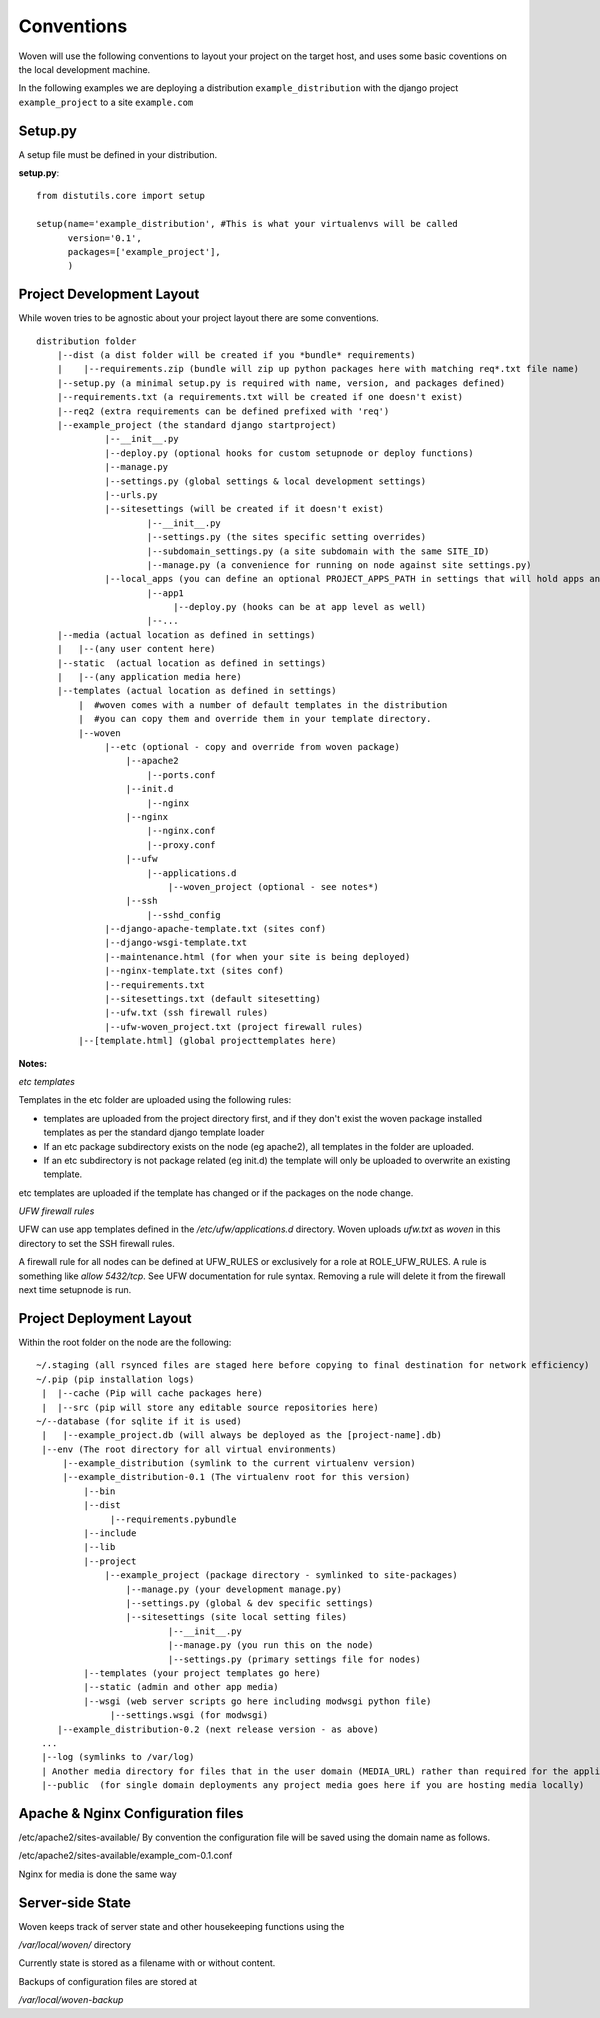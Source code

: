 Conventions 
===========

Woven will use the following conventions to layout your project on the target host, and uses some basic coventions on the local development machine.

In the following examples we are deploying a distribution ``example_distribution`` with the django project ``example_project`` to a site ``example.com``

.. _setup.py:

Setup.py
--------

A setup file must be defined in your distribution.

**setup.py**::

    from distutils.core import setup
    
    setup(name='example_distribution', #This is what your virtualenvs will be called
          version='0.1',
          packages=['example_project'],
          )

Project Development Layout
--------------------------

While woven tries to be agnostic about your project layout there are some conventions.

::
    
    distribution folder
        |--dist (a dist folder will be created if you *bundle* requirements)
        |    |--requirements.zip (bundle will zip up python packages here with matching req*.txt file name)
        |--setup.py (a minimal setup.py is required with name, version, and packages defined)
        |--requirements.txt (a requirements.txt will be created if one doesn't exist)
        |--req2 (extra requirements can be defined prefixed with 'req')
        |--example_project (the standard django startproject)
                 |--__init__.py
                 |--deploy.py (optional hooks for custom setupnode or deploy functions)
                 |--manage.py
                 |--settings.py (global settings & local development settings)
                 |--urls.py
                 |--sitesettings (will be created if it doesn't exist)
                         |--__init__.py
                         |--settings.py (the sites specific setting overrides)
                         |--subdomain_settings.py (a site subdomain with the same SITE_ID)
                         |--manage.py (a convenience for running on node against site settings.py)
                 |--local_apps (you can define an optional PROJECT_APPS_PATH in settings that will hold apps and be in site-packages path on deployment)
                         |--app1
                              |--deploy.py (hooks can be at app level as well)
                         |--...
        |--media (actual location as defined in settings)
        |   |--(any user content here)
        |--static  (actual location as defined in settings)
        |   |--(any application media here)
        |--templates (actual location as defined in settings)
            |  #woven comes with a number of default templates in the distribution
            |  #you can copy them and override them in your template directory.
            |--woven 
                 |--etc (optional - copy and override from woven package)
                     |--apache2
                         |--ports.conf
                     |--init.d
                         |--nginx
                     |--nginx
                         |--nginx.conf 
                         |--proxy.conf
                     |--ufw
                         |--applications.d
                             |--woven_project (optional - see notes*)
                     |--ssh
                         |--sshd_config
                 |--django-apache-template.txt (sites conf)          
                 |--django-wsgi-template.txt 
                 |--maintenance.html (for when your site is being deployed)
                 |--nginx-template.txt (sites conf)
                 |--requirements.txt
                 |--sitesettings.txt (default sitesetting)
                 |--ufw.txt (ssh firewall rules)
                 |--ufw-woven_project.txt (project firewall rules)
            |--[template.html] (global projecttemplates here)


**Notes:**

*etc templates*

Templates in the etc folder are uploaded using the following rules:

- templates are uploaded from the project directory first, and if they don't exist the woven package installed templates as per the standard django template loader

- If an etc package subdirectory exists on the node (eg apache2), all templates in the folder are uploaded.

- If an etc subdirectory is not package related (eg init.d) the template will only be uploaded to overwrite an existing template.

etc templates are uploaded if the template has changed or if the packages on the node change.

*UFW firewall rules*

UFW can use app templates defined in the `/etc/ufw/applications.d` directory. Woven uploads `ufw.txt` as `woven` in this directory to set the SSH firewall rules. 

A firewall rule for all nodes can be defined at UFW_RULES or exclusively for a role at ROLE_UFW_RULES. A rule is something like `allow 5432/tcp`. See UFW documentation for rule syntax. Removing a rule will delete it from the firewall next time setupnode is run. 

Project Deployment Layout
-------------------------

Within the root folder on the node are the following::

   ~/.staging (all rsynced files are staged here before copying to final destination for network efficiency)
   ~/.pip (pip installation logs)
    |  |--cache (Pip will cache packages here)
    |  |--src (pip will store any editable source repositories here)
   ~/--database (for sqlite if it is used)
    |   |--example_project.db (will always be deployed as the [project-name].db)
    |--env (The root directory for all virtual environments)
        |--example_distribution (symlink to the current virtualenv version)
        |--example_distribution-0.1 (The virtualenv root for this version)
            |--bin
            |--dist
                 |--requirements.pybundle
            |--include 
            |--lib
            |--project
                |--example_project (package directory - symlinked to site-packages)
                    |--manage.py (your development manage.py)
                    |--settings.py (global & dev specific settings)
                    |--sitesettings (site local setting files)
                            |--__init__.py 
                            |--manage.py (you run this on the node)
                            |--settings.py (primary settings file for nodes)
            |--templates (your project templates go here)
            |--static (admin and other app media)
            |--wsgi (web server scripts go here including modwsgi python file)
                 |--settings.wsgi (for modwsgi)
       |--example_distribution-0.2 (next release version - as above)
    ...
    |--log (symlinks to /var/log)
    | Another media directory for files that in the user domain (MEDIA_URL) rather than required for the application
    |--public  (for single domain deployments any project media goes here if you are hosting media locally)
 
    
Apache & Nginx Configuration files
----------------------------------

/etc/apache2/sites-available/
By convention the configuration file will be saved using the domain name as follows.

/etc/apache2/sites-available/example_com-0.1.conf

Nginx for media is done the same way

Server-side State
---------------------

Woven keeps track of server state and other housekeeping functions using the

`/var/local/woven/` directory

Currently state is stored as a filename with or without content.

Backups of configuration files are stored at

`/var/local/woven-backup`
